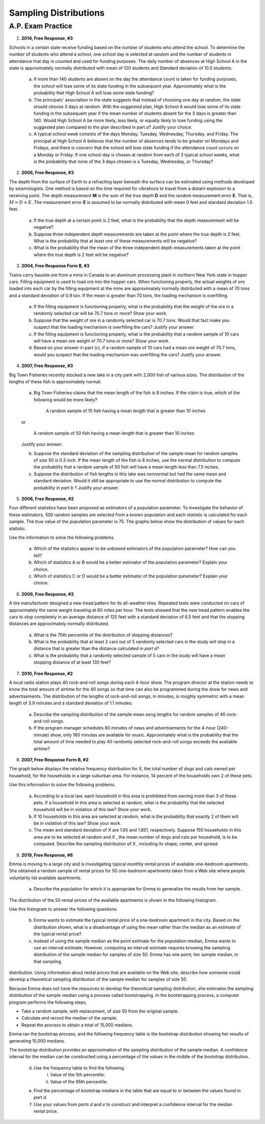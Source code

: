 .. _sampling_distribution_classwork:

======================
Sampling Distributions
======================

A.P. Exam Practice
==================

1. **2014, Free Response, #3**

Schools in a certain state receive funding based on the number of students who attend the school. To determine the number of students who attend a school, one school day is selected at random and the number of students in attendance that day is counted and used for funding purposes. The daily number of absences at High School A in the state is approximately normally distributed with mean of 120 students and Standard deviation of 10.5 students.

	a. If more than 140 students are absent on the day the attendance count is taken for funding purposes, the school will lose some of its state funding in the subsequent year. Approximately what is the probability that High School A will lose some state funding?

	b. The principals' association in the state suggests that instead of choosing one day at random, the state should choose 3 days at random. With the suggested plan, High School A would lose some of its state funding in the subsequent year if the mean number of students absent for the 3 days is greater than 140. Would High School A be more likely, less likely, or equally likely to lose funding using the suggested plan compared to the plan described in part *a*? Justify your choice.

	c. A typical school week consists of the days Monday, Tuesday, Wednesday, Thursday, and Friday. The principal at High School A believes that the number of absences tends to be greater on Mondays and Fridays, and there is concern that the school will lose state funding if the attendance count occurs on a Monday or Friday. If one school day is chosen at random from each of 3 typical school weeks, what is the probability that none of the 3 days chosen is a Tuesday, Wednesday, or Thursday?

2. **2006, Free Response, #3**

The depth from the surface of Earth to a refracting layer beneath the surface can be estimated using methods developed by seismologists. One method is based on the time required for vibrations to travel from a distant explosion to a receiving point. The depth measurement **M** is the sum of the true depth **D** and the random measurement error **E**. That is, :math:`M = D + E`. The measurement error **E** is assumed to be normally distributed with mean 0 feet and standard deviation 1.5 feet.

	a. If the true depth at a certain point is 2 feet, what is the probability that the depth measurement will be negative?

	b. Suppose three independent depth measurements are taken at the point where the true depth is 2 feet. What is the probability that at least one of these measurements will be negative?

	c. What is the probability that the mean of the three independent depth measurements taken at the point where the true depth is 2 feet will be negative?

3. **2004, Free Response Form B, #3**

Trains carry bauxite ore from a mine in Canada to an aluminum processing plant in northern New York state in hopper cars. Filling equipment is used to load ore into the hopper cars. When functioning properly, the actual weights of ore loaded into each car by the filling equipment at the mine are approximately normally distributed with a mean of 70 tons and a standard deviation of 0.9 ton. If the mean is greater than 70 tons, the loading mechanism is overfilling.

	a. If the filling equipment is functioning properly, what is the probability that the weight of the ore in a randomly selected car will be 70.7 tons or more? Show your work.

	b. Suppose that the weight of ore in a randomly selected car is 70.7 tons. Would that fact make you suspect that the loading mechanism is overfilling the cars? Justify your answer.

	c. If the filling equipment is functioning properly, what is the probability that a random sample of 10 cars will have a mean ore weight of 70.7 tons or more? Show your work.

	d. Based on your answer in part (c), if a random sample of 10 cars had a mean ore weight of 70.7 tons, would you suspect that the loading mechanism was overfilling the cars? Justify your answer.

4. **2007, Free Response, #3**

Big Town Fisheries recently stocked a new lake in a city park with 2,000 fish of various sizes. The distribution of the lengths of these fish is approximately normal.

	a. Big Town Fisheries claims that the mean length of the fish is 8 inches. If the claim is true, which of the following would be more likely?

		A random sample of 15 fish having a mean length that is greater than 10 inches

	or

		A random sample of 50 fish having a mean length that is greater than 10 inches

	Justify your answer.

	b. Suppose the standard deviation of the sampling distribution of the sample mean for random samples of size 50 is 0.3 inch. If the mean length of the fish is 8 inches, use the normal distribution to compute the probability that a random sample of 50 fish will have a mean length less than 7.5 inches.

	c. Suppose the distribution of fish lengths in this lake was nonnormal but had the same mean and standard deviation. Would it still be appropriate to use the normal distribution to compute the probability in *part b* ? Justify your answer.


5. **2008, Free Response, #2**

Four different statistics have been proposed as estimators of a population parameter. To investigate the behavior of these estimators, 500 random samples are selected from a known population and each statistic is calculated for each sample. The true value of the population parameter is 75. The graphs below show the distribution of values for each statistic.

.. image:: ../../../assets/imgs/classwork/2008_apstats_frp_02.png
	:align: center
	
Use the information to solve the following problems.

	a. Which of the statistics appear to be unbiased estimators of the population parameter? How can you tell?

	b. Which of statistics A or B would be a better estimator of the population parameter? Explain your choice.

	c. Which of statistics C or D would be a better estimator of the population parameter? Explain your choice.

	
6. **2009, Free Response, #2**

A tire manufacturer designed a new tread pattern for its all-weather tires. Repeated tests were conducted on cars of approximately the same weight traveling at 60 miles per hour. The tests showed that the new tread pattern enables the cars to stop completely in an average distance of 125 feet with a standard deviation of 6.5 feet and that the stopping distances are approximately normally distributed.

	a. What is the 70th percentile of the distribution of stopping distances?

	b. What is the probability that at least 2 cars out of 5 randomly selected cars in the study will stop in a distance that is greater than the distance calculated in *part a*?

	c. What is the probability that a randomly selected sample of 5 cars in the study will have a mean stopping distance of at least 130 feet?

7. **2010, Free Response, #2**

A local radio station plays 40 rock-and-roll songs during each 4-hour show. The program director at the station needs to know the total amount of airtime for the 40 songs so that time can also be programmed during the show for news and advertisements. The distribution of the lengths of rock-and-roll songs, in minutes, is roughly symmetric with a mean length of 3.9 minutes and a standard deviation of 1.1 minutes.

	a. Describe the sampling distribution of the sample mean song lengths for random samples of 40 rock-and-roll songs.

	b. If the program manager schedules 80 minutes of news and advertisements for the 4-hour (240-minute) show, only 160 minutes are available for music. Approximately what is the probability that the total amount of time needed to play 40 randomly selected rock-and-roll songs exceeds the available airtime?

8. **2007, Free Response Form B, #2**

The graph below displays the relative frequency distribution for X, the total number of dogs and cats owned per household, for the households in a large suburban area. For instance, 14 percent of the households own 2 of these pets.

.. image:: ../../../assets/imgs/classwork/2007_apstats_frp_formb_02.png
	:align: center

Use this information to solve the following problems.

	a. According to a local law, each household in this area is prohibited from owning more than 3 of these pets. If a household in this area is selected at random, what is the probability that the selected household will be in violation of this law? Show your work.

	b. If 10 households in this area are selected at random, what is the probability that exactly 2 of them will be in violation of this law? Show your work.

	c. The mean and standard deviation of X are 1.65 and 1.851, respectively. Suppose 150 households in this area are to be selected at random and X , the mean number of dogs and cats per household, is to be computed. Describe the sampling distribution of X , including its shape, center, and spread.

9. **2019, Free Response, #6**

Emma is moving to a large city and is investigating typical monthly rental prices of available one-bedroom apartments. She obtained a random sample of rental prices for 50 one-bedroom apartments taken from a Web site where people voluntarily list available apartments.

	a. Describe the population for which it is appropriate for Emma to generalize the results from her sample.
	
The distribution of the 50 rental prices of the available apartments is shown in the following histogram.

.. image:: ../../../assets/imgs/classwork/2019_apstats_frp_06a.png
	:align: center
	
Use this histogram to answer the following questions.

	b. Emma wants to estimate the typical rental price of a one-bedroom apartment in the city. Based on the distribution shown, what is a disadvantage of using the mean rather than the median as an estimate of the typical rental price?
	
	c. Instead of using the sample median as the point estimate for the population median, Emma wants to use an interval estimate. However, computing an interval estimate requires knowing the sampling distribution of the sample median for samples of size 50. Emma has one point, her sample median, in that sampling
distribution. Using information about rental prices that are available on the Web site, describe how someone could develop a theoretical sampling distribution of the sample median for samples of size 50.

Because Emma does not have the resources to develop the theoretical sampling distribution, she estimates the sampling distribution of the sample median using a process called bootstrapping. In the bootstrapping process, a computer program performs the following steps,

- Take a random sample, with replacement, of size 50 from the original sample.
- Calculate and record the median of the sample.
- Repeat the process to obtain a total of 15,000 medians.

Emma ran the bootstrap process, and the following frequency table is the bootstrap distribution showing her results of generating 15,000 medians.

.. image:: ../../../assets/imgs/classwork/2019_apstats_frp_06b.png
	:align: center
	
The bootstrap distribution provides an approximation of the sampling distribution of the sample median. A confidence interval for the median can be constructed using a percentage of the values in the middle of the bootstrap distribution.

	d. Use the frequency table to find the following.
		i. Value of the 5th percentile:
		
		ii. Value of the 95th percentile:

	e. Find the percentage of bootstrap medians in the table that are equal to or between the values found in *part d*.
	
	f. Use your values from *parts d* and *e* to construct and interpret a confidence interval for the median rental price.
